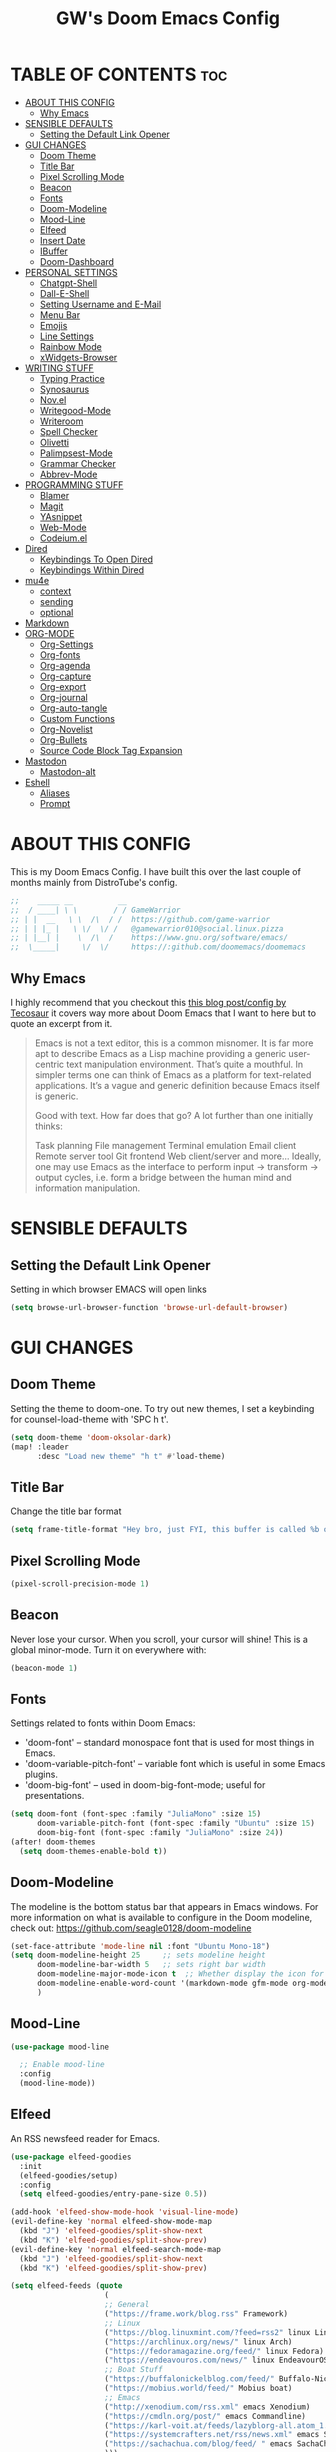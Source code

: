 #+title: GW's Doom Emacs Config
#+description: My personal Doom Emacs Configuration
#+PROPERTY: header-args:emacs-lisp :tangle ./config.el :mkdirp yes
#+startup: showeverything
#+options: num:nil

* TABLE OF CONTENTS :toc:
- [[#about-this-config][ABOUT THIS CONFIG]]
  - [[#why-emacs][Why Emacs]]
- [[#sensible-defaults][SENSIBLE DEFAULTS]]
  - [[#setting-the-default-link-opener][Setting the Default Link Opener]]
- [[#gui-changes][GUI CHANGES]]
  - [[#doom-theme][Doom Theme]]
  - [[#title-bar][Title Bar]]
  - [[#pixel-scrolling-mode][Pixel Scrolling Mode]]
  - [[#beacon][Beacon]]
  - [[#fonts][Fonts]]
  - [[#doom-modeline][Doom-Modeline]]
  - [[#mood-line][Mood-Line]]
  - [[#elfeed][Elfeed]]
  - [[#insert-date][Insert Date]]
  - [[#ibuffer][IBuffer]]
  - [[#doom-dashboard][Doom-Dashboard]]
- [[#personal-settings][PERSONAL SETTINGS]]
  - [[#chatgpt-shell][Chatgpt-Shell]]
  - [[#dall-e-shell][Dall-E-Shell]]
  - [[#setting-username-and-e-mail][Setting Username and E-Mail]]
  - [[#menu-bar][Menu Bar]]
  - [[#emojis][Emojis]]
  - [[#line-settings][Line Settings]]
  - [[#rainbow-mode][Rainbow Mode]]
  - [[#xwidgets-browser][xWidgets-Browser]]
- [[#writing-stuff][WRITING STUFF]]
  - [[#typing-practice][Typing Practice]]
  - [[#synosaurus][Synosaurus]]
  - [[#novel][Nov.el]]
  - [[#writegood-mode][Writegood-Mode]]
  - [[#writeroom][Writeroom]]
  - [[#spell-checker][Spell Checker]]
  - [[#olivetti][Olivetti]]
  - [[#palimpsest-mode][Palimpsest-Mode]]
  - [[#grammar-checker][Grammar Checker]]
  - [[#abbrev-mode][Abbrev-Mode]]
- [[#programming-stuff][PROGRAMMING STUFF]]
  - [[#blamer][Blamer]]
  - [[#magit][Magit]]
  - [[#yasnippet][YAsnippet]]
  - [[#web-mode][Web-Mode]]
  - [[#codeiumel][Codeium.el]]
- [[#dired][Dired]]
  - [[#keybindings-to-open-dired][Keybindings To Open Dired]]
  - [[#keybindings-within-dired][Keybindings Within Dired]]
- [[#mu4e][mu4e]]
  - [[#context][context]]
  - [[#sending][sending]]
  - [[#optional][optional]]
- [[#markdown][Markdown]]
- [[#org-mode][ORG-MODE]]
  - [[#org-settings][Org-Settings]]
  - [[#org-fonts][Org-fonts]]
  - [[#org-agenda][Org-agenda]]
  - [[#org-capture][Org-capture]]
  - [[#org-export][Org-export]]
  - [[#org-journal][Org-journal]]
  - [[#org-auto-tangle][Org-auto-tangle]]
  - [[#custom-functions][Custom Functions]]
  - [[#org-novelist][Org-Novelist]]
  - [[#org-bullets][Org-Bullets]]
  - [[#source-code-block-tag-expansion][Source Code Block Tag Expansion]]
- [[#mastodon][Mastodon]]
  - [[#mastodon-alt][Mastodon-alt]]
- [[#eshell][Eshell]]
  - [[#aliases][Aliases]]
  - [[#prompt][Prompt]]

* ABOUT THIS CONFIG
This is my Doom Emacs Config. I have built this over the last couple of months mainly from DistroTube's config.
#+begin_src emacs-lisp
;;    _____ __          __
;;  / ____| \ \        / / GameWarrior
;; | |  __   \ \  /\  / /  https://github.com/game-warrior
;; | | |_ |   \ \/  \/ /   @gamewarrior010@social.linux.pizza
;; | |__| |    \  /\  /    https://www.gnu.org/software/emacs/
;;  \_____|     \/  \/     https://:github.com/doomemacs/doomemacs
#+end_src

** Why Emacs
I highly recommend that you checkout this [[https://tecosaur.github.io/emacs-config/config.html][this blog post/config by Tecosaur]] it covers way more about Doom Emacs that I want to here but to quote an excerpt from it.
#+begin_quote
Emacs is not a text editor, this is a common misnomer. It is far more apt to describe Emacs as a Lisp machine providing a generic user-centric text manipulation environment. That’s quite a mouthful. In simpler terms one can think of Emacs as a platform for text-related applications. It’s a vague and generic definition because Emacs itself is generic.

Good with text. How far does that go? A lot further than one initially thinks:

Task planning
File management
Terminal emulation
Email client
Remote server tool
Git frontend
Web client/server
and more…
Ideally, one may use Emacs as the interface to perform input → transform → output cycles, i.e. form a bridge between the human mind and information manipulation.
#+end_quote

* SENSIBLE DEFAULTS
** Setting the Default Link Opener
Setting in which browser EMACS will open links
#+begin_src emacs-lisp
(setq browse-url-browser-function 'browse-url-default-browser)
#+end_src

* GUI CHANGES
** Doom Theme
Setting the theme to doom-one.  To try out new themes, I set a keybinding for counsel-load-theme with 'SPC h t'.

#+begin_src emacs-lisp
(setq doom-theme 'doom-oksolar-dark)
(map! :leader
      :desc "Load new theme" "h t" #'load-theme)
#+end_src

** Title Bar
Change the title bar format
#+begin_src emacs-lisp
    (setq frame-title-format "Hey bro, just FYI, this buffer is called %b or something like that.")
#+end_src

** Pixel Scrolling Mode
#+begin_src emacs-lisp
(pixel-scroll-precision-mode 1)
#+end_src

** Beacon
Never lose your cursor.  When you scroll, your cursor will shine!  This is a global minor-mode. Turn it on everywhere with:

#+begin_src emacs-lisp
(beacon-mode 1)
#+end_src

** Fonts
Settings related to fonts within Doom Emacs:
+ 'doom-font' -- standard monospace font that is used for most things in Emacs.
+ 'doom-variable-pitch-font' -- variable font which is useful in some Emacs plugins.
+ 'doom-big-font' -- used in doom-big-font-mode; useful for presentations.

#+BEGIN_SRC emacs-lisp
(setq doom-font (font-spec :family "JuliaMono" :size 15)
      doom-variable-pitch-font (font-spec :family "Ubuntu" :size 15)
      doom-big-font (font-spec :family "JuliaMono" :size 24))
(after! doom-themes
  (setq doom-themes-enable-bold t))
#+END_SRC

** Doom-Modeline
The modeline is the bottom status bar that appears in Emacs windows.  For more information on what is available to configure in the Doom modeline, check out:
https://github.com/seagle0128/doom-modeline

#+begin_src emacs-lisp
(set-face-attribute 'mode-line nil :font "Ubuntu Mono-18")
(setq doom-modeline-height 25     ;; sets modeline height
      doom-modeline-bar-width 5   ;; sets right bar width
      doom-modeline-major-mode-icon t  ;; Whether display the icon for `major-mode'. It respects `doom-modeline-icon'.      doom-modeline-persp-name t  ;; adds perspective name to modeline
      doom-modeline-enable-word-count '(markdown-mode gfm-mode org-mode fountain-mode) ;; Show word count
      )
#+end_src
** Mood-Line
#+begin_src emacs-lisp
(use-package mood-line

  ;; Enable mood-line
  :config
  (mood-line-mode))
#+end_src

** Elfeed
An RSS newsfeed reader for Emacs.
#+BEGIN_SRC emacs-lisp
(use-package elfeed-goodies
  :init
  (elfeed-goodies/setup)
  :config
  (setq elfeed-goodies/entry-pane-size 0.5))

(add-hook 'elfeed-show-mode-hook 'visual-line-mode)
(evil-define-key 'normal elfeed-show-mode-map
  (kbd "J") 'elfeed-goodies/split-show-next
  (kbd "K") 'elfeed-goodies/split-show-prev)
(evil-define-key 'normal elfeed-search-mode-map
  (kbd "J") 'elfeed-goodies/split-show-next
  (kbd "K") 'elfeed-goodies/split-show-prev)

(setq elfeed-feeds (quote
                     (
                     ;; General
                     ("https://frame.work/blog.rss" Framework)
                     ;; Linux
                     ("https://blog.linuxmint.com/?feed=rss2" linux LinuxMint)
                     ("https://archlinux.org/news/" linux Arch)
                     ("https://fedoramagazine.org/feed/" linux Fedora)
                     ("https://endeavouros.com/news/" linux EndeavourOS)
                     ;; Boat Stuff
                     ("https://buffalonickelblog.com/feed/" Buffalo-Nickle boat)
                     ("https://mobius.world/feed/" Mobius boat)
                     ;; Emacs
                     ("http://xenodium.com/rss.xml" emacs Xenodium)
                     ("https://cmdln.org/post/" emacs Commandline)
                     ("https://karl-voit.at/feeds/lazyblorg-all.atom_1.0.links-and-content.xml" Karal-Voit emacs)
                     ("https://systemcrafters.net/rss/news.xml" emacs SystemCrafter)
                     ("https://sachachua.com/blog/feed/ " emacs SachaChua)
                     )))
#+END_SRC

** Insert Date
Some custom functions to insert the date.  The function 'insert-todays-date' can be used one of three different ways: (1) just the keybinding without the universal argument prefix, (2) with one universal argument prefix, or (3) with two universal argument prefixes.  The universal argument prefix is 'SPC-u' in Doom Emacs (C-u in standard GNU Emacs).  The function 'insert-any-date' only outputs to one format, which is the same format as 'insert-todays-date' without a prefix.

| COMMAND               | EXAMPLE OUTPUT            | KEYBINDING            |
|-----------------------+---------------------------+-----------------------|
| gw/insert-todays-date | Friday, November 19, 2021 | SPC i d t             |
| gw/insert-todays-date | 11-19-2021                | SPC u SPC i d t       |
| gw/insert-todays-date | 2021-11-19                | SPC u SPC u SPC i d t |
| gw/insert-any-date    | Friday, November 19, 2021 | SPC i d a             |

#+begin_src emacs-lisp
(defun gw/insert-todays-date (prefix)
  (interactive "P")
  (let ((format (cond
                 ((not prefix) "%A, %B %d, %Y")
                 ((equal prefix '(4)) "%m-%d-%Y")
                 ((equal prefix '(16)) "%Y-%m-%d"))))
    (insert (format-time-string format))))

(require 'calendar)
(defun gw/insert-any-date (date)
  "Insert DATE using the current locale."
  (interactive (list (calendar-read-date)))
  (insert (calendar-date-string date)))

(map! :leader
      (:prefix ("i d" . "Insert date")
        :desc "Insert any date" "a" #'gw/insert-any-date
        :desc "Insert todays date" "t" #'gw/insert-todays-date))
#+end_src

** IBuffer
I changed some of the default keybindings in IBuffer so that "h" will close the current buffer and "l" will open the currently selected buffer.
#+begin_src emacs-lisp
(map! :after ibuffer
      :map ibuffer-mode-map
      :n "l" #'ibuffer-visit-buffer
      :n "h" #'kill-current-buffer)
#+end_src

** Doom-Dashboard
This is where I customize the DOOM emacs Dashboard. I have a custom banner set. I have also disabled some of the short cuts on the default start page. It will alsow show you a different message based on what OS you are running.
#+begin_src emacs-lisp
(assoc-delete-all "Open project" +doom-dashboard-menu-sections)
(assoc-delete-all "Recently opened files" +doom-dashboard-menu-sections)
;; (remove-hook '+doom-dashboard-functions #'doom-dashboard-widget-shortmenu)

(cond ((eq system-type 'darwin)
       (add-hook! '+doom-dashboard-functions :append
         (insert "\n" (+doom-dashboard--center +doom-dashboard--width "Powered by the  walled garden!"))))
      ((eq system-type 'gnu/linux)
        (add-hook! '+doom-dashboard-functions :append
         (insert "\n" (+doom-dashboard--center +doom-dashboard--width "Powered bye  Oxen and 󰻀 Penguins!"))))
      ((eq system-type 'windows-nt)
       (add-hook! '+doom-dashboard-functions :append
         (insert "\n" (+doom-dashboard--center +doom-dashboard--width "Powered by Proprietary Garbage!")))))

(defun gw/doom-art1 ()
  (let* ((banner'("______ _____ ____ ___ ___"
                  "`  _  V  _  V  _ \\|  V  ´"
                  "| | | | | | | | | |     |"
                  "| | | | | | | | | | . . |"
                  "| |/ / \\ \\| | |/ /\\ |V| |"
                  "|   /   \\__/ \\__/  \\| | |"
                  "|  /                ' | |"
                  "| /     E M A C S     \\ |"
                  "´´                     ``"))
         (longest-line (apply #'max (mapcar #'length banner))))
    (put-text-property
     (point)
     (dolist (line banner (point))
       (insert (+doom-dashboard--center
                +doom-dashboard--width
                (concat line (make-string (max 0 (- longest-line (length line))) 32)))
               "\n"))
     'face 'doom-dashboard-banner)))

;; (setq +doom-dashboard-ascii-banner-fn #'gw/doom-art1)
(setq fancy-splash-image (concat doom-private-dir "images/blackhole-lines.svg"))
#+end_src

* PERSONAL SETTINGS
** Chatgpt-Shell
#+begin_src emacs-lisp
(setq chatgpt-shell-openai-key "placeholder")
#+end_src

** Dall-E-Shell
#+begin_src emacs-lisp
(setq dall-e-shell-openai-key "placeholder")

#+end_src


** Setting Username and E-Mail
#+begin_src emacs-lisp
(setq user-full-name "Gardner Berry"
    user-mail-address "gardner@gardnerberry.com")
#+end_src

** Menu Bar
Setting menu-bar-mode to be disabled because I think it takes up to much screen real estate in the top bar.
#+begin_src emacs-lisp
(menu-bar-mode -1)
;; (define-key global-map [menu-bar options] nil)
;; (define-key global-map [menu-bar file] nil)
;; (define-key global-map [menu-bar File] nil)
;; (define-key global-map [menu-bar edit] nil)
;; (define-key global-map [menu-bar tools] nil)
;; (define-key global-map [menu-bar buffer] nil)
;; (define-key global-map [menu-bar help-menu] nil)
#+end_src

** Emojis
Emojify is an Emacs extension to display emojis. It can display github style emojis like :smile: or plain ascii ones like :).

#+begin_src emacs-lisp
;; (use-package emojify
  ;; :hook (after-init . global-emojify-mode))

#+end_src

** Line Settings
I set comment-line to 'SPC TAB TAB' which is a rather comfortable keybinding for me. The standard Emacs keybinding for comment-line is 'C-x C-;'.  The other keybindings are for commands that toggle on/off various line-related settings.  Doom Emacs uses 'SPC t' for "toggle" commands, so I choose 'SPC t' plus 'key' for those bindings.

| COMMAND                  | DESCRIPTION                               | KEYBINDING  |
|--------------------------+-------------------------------------------+-------------|
| comment-line             | /Comment or uncomment lines/                | SPC TAB TAB |
| hl-line-mode             | /Toggle line highlighting in current frame/ | SPC t h     |
| global-hl-line-mode      | /Toggle line highlighting globally/         | SPC t H     |
| doom/toggle-line-numbers | /Toggle line numbers/                       | SPC t l     |
| toggle-truncate-lines    | /Toggle truncate lines/                     | SPC t t     |

#+BEGIN_SRC emacs-lisp
(setq display-line-numbers-type nil)
(map! :leader
      :desc "Comment or uncomment lines" "TAB TAB" #'comment-line
      (:prefix ("t" . "toggle")
       :desc "Toggle line numbers" "l" #'doom/toggle-line-numbers
       :desc "Toggle line highlight in frame" "h" #'hl-line-mode
       :desc "Toggle line highlight globally" "H" #'global-hl-line-mode
       :desc "Toggle truncate lines" "t" #'toggle-truncate-lines))
#+END_SRC

** Rainbow Mode
Rainbow mode displays the actual color for any hex value color.  It's such a nice feature that I wanted it turned on all the time, regardless of what mode I am in.  The following creates a global minor mode for rainbow-mode and enables it (exception: org-agenda-mode since rainbow-mode destroys all highlighting in org-agenda).

#+begin_src emacs-lisp
(define-globalized-minor-mode global-rainbow-mode rainbow-mode
  (lambda ()
    (when (not (memq major-mode
                (list 'org-agenda-mode)))
     (rainbow-mode 1))))
(global-rainbow-mode 1 )
#+end_src

** xWidgets-Browser
#+begin_src emacs-lisp
(map!
 :leader
 (:desc "Open Xwidgets URL" "y" #'xwidget-webkit-browse-url))
#+end_src


* WRITING STUFF
** Typing Practice
The typing-practice package runs solely in the minibuffer, so your boss thinks you are working 😊. It utilizes a database of the 1000 most commonly used English words, and let’s you customize how easy or difficult a session will be through a couple of variables. Before long, your hand should have a good feel for all of the most common English morphemes, giving you the foundation to quickly build other words with morphemes you’ve already learned. For example, after you have learned to type the word “the” (the most common English word) you will have a building block for quickly typing “there”, “these”, “their”, “father”, “they”, “other”, “together”, etc.
#+begin_src emacs-lisp
(load "~/.config/doom/typing-practice.el")

(defadvice practice-typing (around no-cursor activate)
  "Do not show cursor at minibuffer during typing practice."
  (let ((minibuffer-setup-hook
         (cons (lambda () (setq cursor-type nil))
               minibuffer-setup-hook)))
    ad-do-it))
#+end_src


** Synosaurus
Synosaurus is a thesaurus fontend for Emacs with pluggable backends.
#+begin_src emacs-lisp
(map!
 :leader
 (:desc "List Synonyms for word at point" "t n" #'synosaurus-choose-and-insert))
#+end_src
** Nov.el
nov.el provides a major mode for reading EPUB documents
#+begin_src emacs-lisp
(setq nov-unzip-program (executable-find "bsdtar")
      nov-unzip-args '("-xC" directory "-f" filename))
(add-to-list 'auto-mode-alist '("\\.epub\\'" . nov-mode))
#+end_src

** Writegood-Mode
#+begin_src emacs-lisp
(add-hook 'text-mode-hook 'writegood-mode)

(setq gw/weasel-words
      '("actually"
        "basically"
        "easily"
        "easy"
        "simple"
        "simply"))
;; (setq writegood-weasel-words
      ;; (-concat writegood-weasel-words gw/weasel-words))
;; (map!
        ;; :leader
        ;; (:desc ""))
#+end_src

** Writeroom
I think Doom is a bit over-zealous when zooming in.
#+begin_src emacs-lisp
(setq +zen-text-scale 0.8)
#+end_src

** Spell Checker
This is where I set GNU Aspell as my default spell checker.
#+begin_src emacs-lisp
(use-package jinx
  :hook (emacs-startup . global-jinx-mode))

(map! :leader
      (:desc "Check Word" "s w" #'jinx-correct))
#+end_src

** Olivetti
#+begin_src emacs-lisp
(setq olivetti-style 'fringes-and-margins)
#+end_src
** Palimpsest-Mode
This minor mode for Emacs provides several strategies to remove text without permanently deleting it. Namely, it provides the following capabilities:
| Keybindings | Action                                         |
|-------------+------------------------------------------------|
| C-c C-r     | Send selected text to the bottom of the buffer |
| C-c C-s     | Send selected text to the top of the buffer    |
| C-c C-q     | Send selected text to a trash file             |

Much like code, the process of writing text is a progression of revisions where content gets transformed and refined. During these iterations, it is often desirable to move text instead of deleting it: you may have written a sentence that doesn't belong in the paragraph you're editing right now, but it might fit somewhere else. Since you don't know where exactly, you'd like to put it out of the way, not discard it entirely. Palimpsest saves you from the traveling back and forth between your current position and the bottom of your document (or another draft or trash document).

Next time you're writing fiction, non-fiction, a journalistic piece or a blog post using Emacs, give palimpsest-mode a try. You might even try it while coding in a functional language, moving stuff around sprightly, aided by an abstraction reminiscent of the Read-Eval-Print loop, yet completely orthogonal.
#+begin_src emacs-lisp
(add-hook 'text-mode-hook 'palimpsest-mode)

;; (map!
       ;; :leader
      ;; (:desc "Palimpsest-Send-Bottom" "n g" palimpsest-send-bottom))
#+end_src

** Grammar Checker
#+begin_src emacs-lisp
;; (require 'flycheck-vale)
;; (flycheck-vale-setup)
(flycheck-mode -1)
#+end_src
** Abbrev-Mode
Auto expansion for Abbrev-mode.
#+begin_src emacs-lisp
;; Enable abbreviation mode
(add-hook 'text-mode-hook 'abbrev-mode)
#+end_src
* PROGRAMMING STUFF
** Blamer
A git blame plugin for emacs inspired by [[https://marketplace.visualstudio.com/items?itemName=eamodio.gitlens][VS Code’s GitLens plugin]] and [[https://github.com/APZelos/blamer.nvim][Vim plugin.]]
#+begin_src emacs-lisp
(use-package blamer
  :bind (("s-i" . blamer-show-commit-info))
  :defer 20
  :custom
  (blamer-idle-time 0.3)
  (blamer-min-offset 70)
  :custom-face
  (blamer-face ((t :foreground "#7a88cf"
                    :background nil
                    :height 140
                    :italic t))))
  ;; :config
  ;; (global-blamer-mode 1))
#+end_src

** Magit
Magit is a complete text-based user interface to Git. It fills the glaring gap between the Git command-line interface and various GUIs, letting you perform trivial as well as elaborate version control tasks with just a couple of mnemonic key presses. Magit looks like a prettified version of what you get after running a few Git commands but in Magit every bit of visible information is also actionable to an extent that goes far beyond what any Git GUI provides and it takes care of automatically refreshing this output when it becomes outdated. In the background Magit just runs Git commands and if you wish you can see what exactly is being run, making it possible for you to learn the git command-line by using Magit. So I added a keybinding to open Magit instead of having to use <M-x> every time.
#+begin_src emacs-lisp
(map! :leader
      (:desc "Open Magit" "g m" #'magit))
#+end_src

** YAsnippet
YASnippet is a tool that allows you to create templates do allow you to write less boilerplate when starting documents.
#+begin_src emacs-lisp
(setq yas-snippet-dirs '("~/Documents/emacs-stuff/snippets"))
(yas-global-mode 1)
#+end_src

** Web-Mode
These are my hooks for web-mode.
#+begin_src emacs-lisp
(require 'web-mode)
(add-to-list 'auto-mode-alist '("\\.phtml\\'" . web-mode))
(add-to-list 'auto-mode-alist '("\\.html\\'" . web-mode))
(add-to-list 'auto-mode-alist '("\\.tpl\\'" . web-mode))
(add-to-list 'auto-mode-alist '("\\.php\\'" . web-mode))
(add-to-list 'auto-mode-alist '("\\.[agj]sp\\'" . web-mode))
(add-to-list 'auto-mode-alist '("\\.as[cp]x\\'" . web-mode))
(add-to-list 'auto-mode-alist '("\\.erb\\'" . web-mode))
(add-to-list 'auto-mode-alist '("\\.mustache\\'" . web-mode))
(add-to-list 'auto-mode-alist '("\\.djhtml\\'" . web-mode))
#+end_src

** Codeium.el
/Free, ultrafast, extensible AI code completion tool for Emacs/
codeium.el is an open source client and (mostly) written by Alan Chen. It uses a proprietary language server binary, currently downloaded (automatically, with confirmation) from [[https://github.com/Exafunction/codeium/releases/][here]]. Use M-x codeium-diagnose to see apis/fields that would be sent to the local language server, and the command used to run the local language server. Customize codeium-api-enabled, codeium-fields-regexps and codeium-command to change them.
* Dired
Dired is the file manager within Emacs.  Below, I setup keybindings for image previews (peep-dired).  Doom Emacs does not use 'SPC d' for any of its keybindings, so I've chosen the format of 'SPC d' plus 'key'.

** Keybindings To Open Dired

| COMMAND    | DESCRIPTION                        | KEYBINDING |
|------------+------------------------------------+------------|
| dired      | /Open dired file manager/            | SPC d d    |
| dired-jump | /Jump to current directory in dired/ | SPC d j    |

** Keybindings Within Dired
*** Basic dired commands

| COMMAND                 | DESCRIPTION                                 | KEYBINDING |
|-------------------------+---------------------------------------------+------------|
| dired-view-file         | /View file in dired/                          | SPC d v    |
| dired-up-directory      | /Go up in directory tree/                     | h          |
| dired-find-file         | /Go down in directory tree (or open if file)/ | l          |
| dired-next-line         | Move down to next line                      | j          |
| dired-previous-line     | Move up to previous line                    | k          |
| dired-mark              | Mark file at point                          | m          |
| dired-unmark            | Unmark file at point                        | u          |
| dired-do-copy           | Copy current file or marked files           | C          |
| dired-do-rename         | Rename current file or marked files         | R          |
| dired-hide-details      | Toggle detailed listings on/off             | (          |
| dired-git-info-mode     | Toggle git information on/off               | )          |
| dired-create-directory  | Create new empty directory                  | +          |
| dired-diff              | Compare file at point with another          | =          |
| dired-subtree-toggle    | Toggle viewing subtree at point             | TAB        |

*** Dired commands using regex

| COMMAND                 | DESCRIPTION                | KEYBINDING |
|-------------------------+----------------------------+------------|
| dired-mark-files-regexp | Mark files using regex     | % m        |
| dired-do-copy-regexp    | Copy files using regex     | % C        |
| dired-do-rename-regexp  | Rename files using regex   | % R        |
| dired-mark-files-regexp | Mark all files using regex | * %        |

*** File permissions and ownership

| COMMAND         | DESCRIPTION                      | KEYBINDING |
|-----------------+----------------------------------+------------|
| dired-do-chgrp  | Change the group of marked files | g G        |
| dired-do-chmod  | Change the mode of marked files  | M          |
| dired-do-chown  | Change the owner of marked files | O          |
| dired-do-rename | Rename file or all marked files  | R          |

#+begin_src emacs-lisp
(map! :leader
      (:prefix ("d" . "dired")
       :desc "Open dired" "d" #'dired
       :desc "Dired jump to current" "j" #'dired-jump)
      (:after dired
       (:map dired-mode-map
        :desc "Peep-dired image previews" "d p" #'peep-dired
        :desc "Dired view file" "d v" #'dired-view-file)))

(evil-define-key 'normal dired-mode-map
  (kbd "M-RET") 'dired-display-file
  (kbd "h") 'dired-up-directory
  (kbd "l") 'dired-open-file ; use dired-find-file instead of dired-open.
  (kbd "m") 'dired-mark
  (kbd "t") 'dired-toggle-marks
  (kbd "u") 'dired-unmark
  (kbd "C") 'dired-do-copy
  (kbd "D") 'dired-do-delete
  (kbd "J") 'dired-goto-file
  (kbd "M") 'dired-do-chmod
  (kbd "O") 'dired-do-chown
  (kbd "P") 'dired-do-print
  (kbd "R") 'dired-do-rename
  (kbd "T") 'dired-create-empty-file
  (kbd "Y") 'dired-copy-filenamecopy-filename-as-kill ; copies filename to kill ring.
  (kbd "Z") 'dired-do-compress
  (kbd "+") 'dired-create-directory
  (kbd "-") 'dired-do-kill-lines
  (kbd "% l") 'dired-downcase
  (kbd "% m") 'dired-mark-files-regexp
  (kbd "% u") 'dired-upcase
  (kbd "* %") 'dired-mark-files-regexp
  (kbd "* .") 'dired-mark-extension
  (kbd "* /") 'dired-mark-directories
  (kbd "; d") 'epa-dired-do-decrypt
  (kbd "; e") 'epa-dired-do-encrypt)
;; File Icons in Dired
(use-package nerd-icons-dired
  :hook
  (dired-mode . nerd-icons-dired-mode))

;; With dired-open plugin, you can launch external programs for certain extensions
;; For example, I set all .png files to open in 'sxiv' and all .mp4 files to open in 'mpv'
(setq dired-open-extensions '(("gif" . "Preview")
                              ("jpg" . "Preview")
                              ("png" . "Preview")
                              ("mkv" . "mpv")
                              ("mp4" . "mpv")))
#+end_src

* mu4e
[[https://macowners.club/posts/email-emacs-mu4e-macos/][Email setup in Emacs with Mu4e on macOS | macOS & (open-source) Software]]
#+begin_src emacs-lisp
;; for sending mails
(require 'smtpmail)

;; we installed this with homebrew
(setq mu4e-mu-binary (executable-find "mu"))

;; this is the directory we created before:
(setq mu4e-maildir "~/.maildir")

;; this command is called to sync imap servers:
(setq mu4e-get-mail-command (concat (executable-find "mbsync") " -a"))

;; how often to call it in seconds:
(setq mu4e-update-interval 300)

;; save attachment to desktop by default
;; or another choice of yours:
(setq mu4e-attachment-dir "~/Desktop")

;; rename files when moving - needed for mbsync:
(setq mu4e-change-filenames-when-moving t)

;; list of your email adresses:
(setq mu4e-user-mail-address-list '("berrygw06@gmail.com"))
#+end_src
** context
This controls the account context one is in. Helpful for instance, when composing an email. You can then select the context, which sets at the same time the sender.
+begin_src emacs-lisp
(setq mu4e-contexts
      `(,(make-mu4e-context
          :name "gmail"
          :enter-func
          (lambda () (mu4e-message "Enter berrygw@gmail.com context"))
          :leave-func
          (lambda () (mu4e-message "Leave berrygw06@gmail.com context"))
          :match-func
          (lambda (msg)
            (when msg
              (mu4e-message-contact-field-matches msg
                                                  :to "berrygw06@gmail.com")))
          :vars '((user-mail-address . "berrygw06@gmail.com")
                  (user-full-name . "Gardner Berry")
                  (mu4e-drafts-folder . "/gmail/Drafts")
                  (mu4e-refile-folder . "/gmail/Archive")
                  (mu4e-sent-folder . "/gmail/Sent")
                  (mu4e-trash-folder . "/gmail/Trash")))))

(setq mu4e-context-policy 'pick-first) ;; start with the first (default) context;
(setq mu4e-compose-context-policy 'ask) ;; ask for context if no context matches;
+end_src
** sending
#+begin_src emacs-lisp
;; gpg encryptiom & decryption:

;; this can be left alone

(require 'epa-file)

(epa-file-enable)

(setq epa-pinentry-mode 'loopback)

(auth-source-forget-all-cached)

;; don't keep message compose buffers around after sending:
(setq message-kill-buffer-on-exit t)

;; send function:
(setq send-mail-function 'sendmail-send-it
      message-send-mail-function 'sendmail-send-it)

;; send program:
;; this is exeranal. remember we installed it before.
(setq sendmail-program (executable-find "msmtp"))

;; select the right sender email from the context.
(setq message-sendmail-envelope-from 'header)

;; chose from account before sending
;; this is a custom function that works for me.
;; well I stole it somewhere long ago.
;; I suggest using it to make matters easy
;; of course adjust the email adresses and account descriptions
(defun timu/set-msmtp-account ()
  (if (message-mail-p)
      (save-excursion
        (let*
            ((from (save-restriction
                     (message-narrow-to-headers)
                     (message-fetch-field "from")))
             (account
              (cond
               ((string-match "berrygw06@gmail.com" from) "personal"))))
          (setq message-sendmail-extra-arguments (list '"-a" account))))))

(add-hook 'message-send-mail-hook 'timu/set-msmtp-account)

;; mu4e cc & bcc
;; this is custom as well
(add-hook 'mu4e-compose-mode-hook
          (defun timu/add-cc-and-bcc ()
            "My Function to automatically add Cc & Bcc: headers.
    This is in the mu4e compose mode."
            (save-excursion (message-add-header "Cc:\n"))
            (save-excursion (message-add-header "Bcc:\n"))))

;; mu4e address completion
(add-hook 'mu4e-compose-mode-hook 'company-mode)
#+end_src
** optional
Here are some sane defaults for mu4e.
#+begin_src emacs-lisp
;; store link to message if in header view, not to header query:
(setq org-mu4e-link-query-in-headers-mode nil)

;; don't have to confirm when quitting:
(setq mu4e-confirm-quit nil)

;; number of visible headers in horizontal split view:
(setq mu4e-headers-visible-lines 20)

;; don't show threading by default:
(setq mu4e-headers-show-threads nil)

;; hide annoying "mu4e Retrieving mail..." msg in mini buffer:
(setq mu4e-hide-index-messages t)

;; customize the reply-quote-string:
(setq message-citation-line-format "%N @ %Y-%m-%d %H:%M :\n")

;; M-x find-function RET message-citation-line-format for docs:
(setq message-citation-line-function 'message-insert-formatted-citation-line)

;; by default do not show related emails:
(setq mu4e-headers-include-related nil)

;; by default do not show threads:
(setq mu4e-headers-show-threads nil)
#+end_src

* Markdown

#+begin_src emacs-lisp
(custom-set-faces
 '(markdown-header-face ((t (:inherit font-lock-function-name-face :weight bold :family "variable-pitch"))))
 '(markdown-header-face-1 ((t (:inherit markdown-header-face :height 1.7))))
 '(markdown-header-face-2 ((t (:inherit markdown-header-face :height 1.6))))
 '(markdown-header-face-3 ((t (:inherit markdown-header-face :height 1.5))))
 '(markdown-header-face-4 ((t (:inherit markdown-header-face :height 1.4))))
 '(markdown-header-face-5 ((t (:inherit markdown-header-face :height 1.3))))
 '(markdown-header-face-6 ((t (:inherit markdown-header-face :height 1.2)))))

#+end_src

* ORG-MODE
I wrapped most of this block in (after! org). Without this, my settings might be evaluated too early, which will result in my settings being overwritten by Doom's defaults. I have also enabled org-journal by adding (+journal) to the org section of my Doom Emacs init.el.

** Org-Settings
#+BEGIN_SRC emacs-lisp
(map! :leader
      :desc "Org babel tangle" "m B" #'org-babel-tangle)
(after! org
  (setq org-directory "~/Documents/"
        org-agenda-files '("~/Documents/agenda.org" "~/Documents/To-Research.org" "~/Documents/inbox.org" "~/Documents/notes.org")
        org-default-notes-file (expand-file-name "notes.org" org-directory)
        org-archive-location "~/Documents/archive.org::"
        org-ellipsis " ↴ "
        ;; org-ellipsis" ⤷ "
        org-log-done 'time
        org-hide-emphasis-markers t
        ;; ex. of org-link-abbrev-alist in action
        ;; [[arch-wiki:Name_of_Page][Description]]
        org-link-abbrev-alist    ; This overwrites the default Doom org-link-abbrev-list
          '(("google" . "http://www.google.com/search?q=")
            ("arch-wiki" . "https://wiki.archlinux.org/index.php/")
            ("ddg" . "https://duckduckgo.com/?q=")
            ("wiki" . "https://en.wikipedia.org/wiki/"))
        org-table-convert-region-max-lines 20000
        org-todo-keywords        ; This overwrites the default Doom org-todo-keywords
          '((sequence
             "TODO(t)"           ; A task that is ready to be tackled
             "WAIT(w)"           ; Something is holding up this task
             "|"                 ; The pipe necessary to separate "active" states and "inactive" states
             "DONE(d)"           ; Task has been completed
             "CANCELLED(c)" ))) ; Task has been cancelled
  )
#+END_SRC

** Org-fonts
#+begin_src emacs-lisp
  (custom-set-faces
   '(org-level-1 ((t (:inherit outline-1 :height 1.7))))
   '(org-level-2 ((t (:inherit outline-2 :height 1.6))))
   '(org-level-3 ((t (:inherit outline-3 :height 1.5))))
   '(org-level-4 ((t (:inherit outline-4 :height 1.4))))
   '(org-level-5 ((t (:inherit outline-5 :height 1.3))))
   '(org-level-6 ((t (:inherit outline-5 :height 1.2))))
   '(org-level-7 ((t (:inherit outline-5 :height 1.1)))))
#+end_src


** Org-agenda
This is a way for me to archive my TODOs from my Schedule.org. As well as put TODO's into file for mildly interesting things that I want to look at someday.
#+begin_src emacs-lisp
(setq org-archive-default-command 'org-archive-subtree)

(map! :leader
      (:desc "Archive Org-Todos" "v" org-archive-default-command))

(after! org
  (setq org-agenda-deadline-leaders '("" "" "%2d d. ago: ")
      org-deadline-warning-days 0
      org-agenda-span 7
      org-agenda-start-day "-0d"
      org-agenda-skip-function-global '(org-agenda-skip-entry-if 'todo 'done)
      org-log-done 'time
      )
)
#+end_src

** Org-capture
I copy and pasted most of this from a very interesting blog post by [[https://karelvo.com/orgmode/][KarelVO]] on how they manage their TODO's. The Org-agenda simplification above is also taken from there.
#+begin_src emacs-lisp
(after! org-capture
  (setq org-capture-templates
        '(("t" "todo" entry (file+headline "~/Documents/agenda.org")
           "* TODO %?\n  %i\n  %a")
          ("T" "todo today" entry (file+headline "~/Documents/agenda.org")
           "* TODO %?\n  %i\nDEADLINE: %t\n  %a")
          ("i" "inbox" entry (file "~/Documents/inbox.org")
           "* %?")
          ("v" "clip to inbox" entry (file "~/Documents/inbox.org")
           "* %x%?")
          ("c" "call someone" entry (file "~/Documents/inbox.org")
           "* TODO Call %?\n %U")
          ("p" "phone call" entry (file "~/Documents/inbox.org")
           "* Call from %^{Caller name}\n %U\n %i\n")
          )))
#+end_src

** Org-export
I have setup org-export to include Twitter Bootstrap to make pretty HTML pages, Reveal.js allows to export org to a HTML presentation, Github Flavored Markdown to export to Joplin, and finaly Pandoc for exporting to other formats like .docx and .pptx and manny manny others.
=NOTE=: I also enable ox-publish for converting an Org site into an HTML site, but that is done in init.el (org +publish).

#+BEGIN_SRC emacs-lisp
(use-package! ox-twbs)
(use-package! ox-pandoc)
(use-package! ox-gfm)
(use-package! ox-re-reveal)
(use-package! ox-epub)
;; Make it so that org-export wont use numbered headings
(setq org-export-with-section-numbers nil)
#+END_SRC

*** OX-Reveal
Org-Reveal is a package that allows you to export your org documents to Reveal.js to make pretty presentations. I also have a macro to allow me no hide content from said presentations.
#+begin_src emacs-lisp
;; Reveal.js + Org mode
(setq org-reveal-root "https://cdn.jsdelivr.net/npm/reveal.js"
      org-reveal-title-slide "<h1>%t</h1><h2>%a</h2><h3>emailme@gardnerberry.com</h3><h5>@Gamewarrior010@social.linux.pizza</h5>"
      org-re-reveal-title-slide "<h1>%t</h1><h2>%a</h2><h3>emailme@gardnerberry.com</h3><h5>@Gamewarrior010@social.linux.pizza</h5>"
      org-reveal-theme "moon"
      org-re-reveal-theme "moon"
      ;; org-re-reveal-theme "blood"
      org-re-reveal-transition "slide"
      org-reveal-plugins '(markdown notes math search zoom))

(defun set-ignored-headlines-tags (backend)
     "Remove all headlines with tag ignore_heading in the current buffer.
        BACKEND is the export back-end being used, as a symbol."
     (cond ((org-export-derived-backend-p backend 'md) (setq  org-export-exclude-tags '("noexport" "mdignore")))
           ((org-export-derived-backend-p backend 'reveal) (setq  org-export-exclude-tags '("noexport" "revealignore")))
           (t (setq  org-export-exclude-tags '("noexport")))
       ))
#+end_src


** Org-journal
#+begin_src emacs-lisp
(setq org-journal-dir "~/Documents/Personal/Journal/"
      org-journal-date-prefix "* "
      org-journal-time-prefix "** "
      org-journal-date-format "%B %d, %Y (%A) "
      org-journal-file-format "%Y-%m-%d.org")
#+end_src


** Org-auto-tangle
=org-auto-tangle= allows you to add the option =#+auto_tangle: t= in your Org file so that it automatically tangles when you save the document.

#+begin_src emacs-lisp
(use-package! org-auto-tangle
  :defer t
  :hook (org-mode . org-auto-tangle-mode)
  :config
  (setq org-auto-tangle-default t))
#+end_src

** Custom Functions
#+begin_src emacs-lisp
(defun gw/writing ()
  "Toggle between writing environment modes."
  (interactive)
  (if olivetti-mode
      (progn
        (olivetti-mode -1)
        (doom-big-font-mode -1))
    (progn
      (olivetti-mode)
      (doom-big-font-mode))))
#+end_src

** Org-Novelist
#+begin_src emacs-lisp
(load "~/.config/doom/org-novelist.el")
    (setq org-novelist-language-tag "en-US"  ; The interface language for Org Novelist to use. It defaults to 'en-GB' when not set
          org-novelist-author "Gardner Berry")  ; The default author name to use when exporting a story. Each story can also override this setting
          ;; org-novelist-author-email "gardner@gamewarrior.xyz"  ; The default author contact email to use when exporting a story. Each story can also override this setting
          ;; org-novelist-automatic-referencing-p nil)  ; Set this variable to 't' if you want Org Novelist to always keep note links up to date. This may slow down some systems when operating on complex stories. It defaults to 'nil' when not set
#+end_src
** Org-Bullets
#+begin_src emacs-lisp
(add-hook 'org-mode-hook (lambda () (org-bullets-mode 1)))
#+end_src



** Source Code Block Tag Expansion
Org-tempo is not a separate package but a module within org that can be enabled.  Org-tempo allows for '<s' followed by TAB to expand to a begin_src tag.  Other expansions available include:

| Typing the below + TAB | Expands to ...                          |
|------------------------+-----------------------------------------|
| <a                     | '#+BEGIN_EXPORT ascii' … '#+END_EXPORT  |
| <c                     | '#+BEGIN_CENTER' … '#+END_CENTER'       |
| <C                     | '#+BEGIN_COMMENT' … '#+END_COMMENT'     |
| <e                     | '#+BEGIN_EXAMPLE' … '#+END_EXAMPLE'     |
| <E                     | '#+BEGIN_EXPORT' … '#+END_EXPORT'       |
| <h                     | '#+BEGIN_EXPORT html' … '#+END_EXPORT'  |
| <l                     | '#+BEGIN_EXPORT latex' … '#+END_EXPORT' |
| <q                     | '#+BEGIN_QUOTE' … '#+END_QUOTE'         |
| <s                     | '#+BEGIN_SRC' … '#+END_SRC'             |
| <v                     | '#+BEGIN_VERSE' … '#+END_VERSE'         |

#+begin_src emacs-lisp
(require 'org-tempo)
#+end_src


* Mastodon
mastodon.el is an Emacs client for the AcitivityPub social networks that implement the Mastodon API.
#+begin_src emacs-lisp
;; (require 'mastodon-alt)
;; (mastodon-alt-tl-activate)
(setq mastodon-instance-url "https://social.linux.pizza"
      mastodon-active-user "Gamewarrior010")
#+end_src
** Mastodon-alt
This provides an alternative layout for the mastodon client.
#+begin_src emacs-lisp
(load "~/.config/doom/mastodon-alt.el")
(mastodon-alt-tl-activate)
#+end_src


* Eshell
** Aliases
#+begin_src emacs-lisp
(setq eshell-aliases-file "~/.config/doom/eshell/aliases")
#+end_src
** Prompt
#+begin_src emacs-lisp
(with-eval-after-load "esh-opt"
  (autoload 'epe-theme-lambda "eshell-prompt-extras")
  (setq eshell-highlight-prompt nil
        eshell-prompt-function 'epe-theme-lambda))
#+end_src

